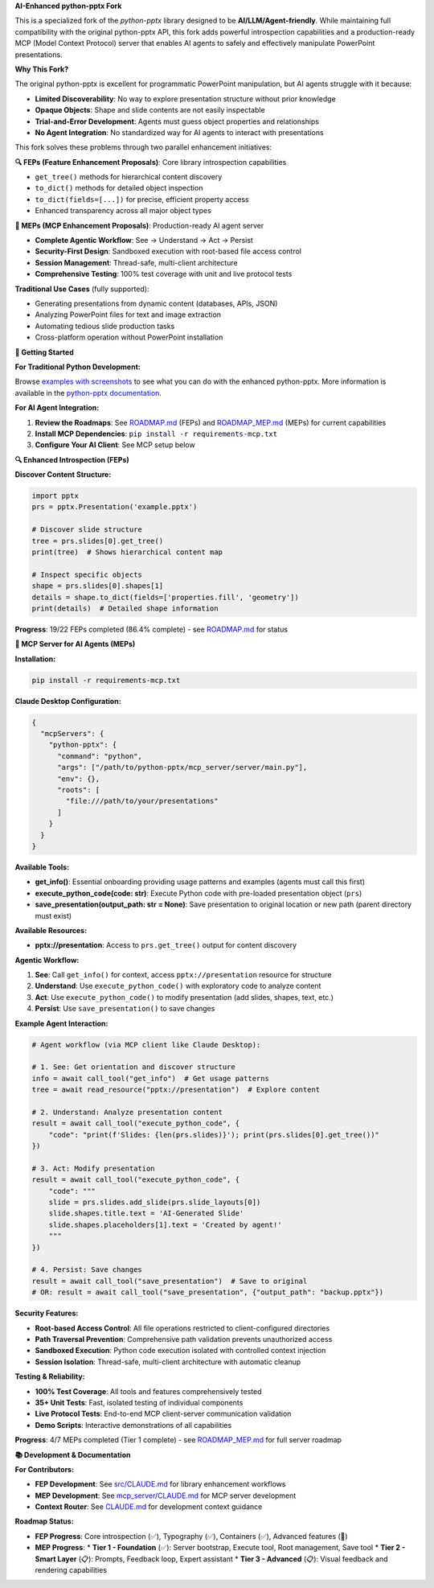 **AI-Enhanced python-pptx Fork**

This is a specialized fork of the *python-pptx* library designed to be **AI/LLM/Agent-friendly**. 
While maintaining full compatibility with the original python-pptx API, this fork adds powerful 
introspection capabilities and a production-ready MCP (Model Context Protocol) server that enables 
AI agents to safely and effectively manipulate PowerPoint presentations.

**Why This Fork?**

The original python-pptx is excellent for programmatic PowerPoint manipulation, but AI agents 
struggle with it because:

* **Limited Discoverability**: No way to explore presentation structure without prior knowledge
* **Opaque Objects**: Shape and slide contents are not easily inspectable  
* **Trial-and-Error Development**: Agents must guess object properties and relationships
* **No Agent Integration**: No standardized way for AI agents to interact with presentations

This fork solves these problems through two parallel enhancement initiatives:

**🔍 FEPs (Feature Enhancement Proposals)**: Core library introspection capabilities

* ``get_tree()`` methods for hierarchical content discovery
* ``to_dict()`` methods for detailed object inspection  
* ``to_dict(fields=[...])`` for precise, efficient property access
* Enhanced transparency across all major object types

**🤖 MEPs (MCP Enhancement Proposals)**: Production-ready AI agent server

* **Complete Agentic Workflow**: See → Understand → Act → Persist
* **Security-First Design**: Sandboxed execution with root-based file access control
* **Session Management**: Thread-safe, multi-client architecture  
* **Comprehensive Testing**: 100% test coverage with unit and live protocol tests

**Traditional Use Cases** (fully supported):

* Generating presentations from dynamic content (databases, APIs, JSON)
* Analyzing PowerPoint files for text and image extraction  
* Automating tedious slide production tasks
* Cross-platform operation without PowerPoint installation

**🚀 Getting Started**

**For Traditional Python Development:**

Browse `examples with screenshots`_ to see what you can do with the enhanced python-pptx.
More information is available in the `python-pptx documentation`_.

**For AI Agent Integration:**

1. **Review the Roadmaps**: See `ROADMAP.md`_ (FEPs) and `ROADMAP_MEP.md`_ (MEPs) for current capabilities
2. **Install MCP Dependencies**: ``pip install -r requirements-mcp.txt``
3. **Configure Your AI Client**: See MCP setup below

**🔍 Enhanced Introspection (FEPs)**

**Discover Content Structure:**

.. code-block:: python

    import pptx
    prs = pptx.Presentation('example.pptx')
    
    # Discover slide structure
    tree = prs.slides[0].get_tree()
    print(tree)  # Shows hierarchical content map
    
    # Inspect specific objects
    shape = prs.slides[0].shapes[1]
    details = shape.to_dict(fields=['properties.fill', 'geometry'])
    print(details)  # Detailed shape information

**Progress**: 19/22 FEPs completed (86.4% complete) - see `ROADMAP.md`_ for status

**🤖 MCP Server for AI Agents (MEPs)**

**Installation:**

.. code-block:: bash

    pip install -r requirements-mcp.txt

**Claude Desktop Configuration:**

.. code-block:: json

    {
      "mcpServers": {
        "python-pptx": {
          "command": "python",
          "args": ["/path/to/python-pptx/mcp_server/server/main.py"],
          "env": {},
          "roots": [
            "file:///path/to/your/presentations"
          ]
        }
      }
    }

**Available Tools:**

* **get_info()**: Essential onboarding providing usage patterns and examples (agents must call this first)
* **execute_python_code(code: str)**: Execute Python code with pre-loaded presentation object (``prs``)
* **save_presentation(output_path: str = None)**: Save presentation to original location or new path (parent directory must exist)

**Available Resources:**

* **pptx://presentation**: Access to ``prs.get_tree()`` output for content discovery

**Agentic Workflow:**

1. **See**: Call ``get_info()`` for context, access ``pptx://presentation`` resource for structure
2. **Understand**: Use ``execute_python_code()`` with exploratory code to analyze content  
3. **Act**: Use ``execute_python_code()`` to modify presentation (add slides, shapes, text, etc.)
4. **Persist**: Use ``save_presentation()`` to save changes

**Example Agent Interaction:**

.. code-block:: python

    # Agent workflow (via MCP client like Claude Desktop):
    
    # 1. See: Get orientation and discover structure
    info = await call_tool("get_info")  # Get usage patterns
    tree = await read_resource("pptx://presentation")  # Explore content
    
    # 2. Understand: Analyze presentation content
    result = await call_tool("execute_python_code", {
        "code": "print(f'Slides: {len(prs.slides)}'); print(prs.slides[0].get_tree())"
    })
    
    # 3. Act: Modify presentation  
    result = await call_tool("execute_python_code", {
        "code": """
        slide = prs.slides.add_slide(prs.slide_layouts[0])
        slide.shapes.title.text = 'AI-Generated Slide'
        slide.shapes.placeholders[1].text = 'Created by agent!'
        """
    })
    
    # 4. Persist: Save changes
    result = await call_tool("save_presentation")  # Save to original
    # OR: result = await call_tool("save_presentation", {"output_path": "backup.pptx"})

**Security Features:**

* **Root-based Access Control**: All file operations restricted to client-configured directories
* **Path Traversal Prevention**: Comprehensive path validation prevents unauthorized access
* **Sandboxed Execution**: Python code execution isolated with controlled context injection
* **Session Isolation**: Thread-safe, multi-client architecture with automatic cleanup

**Testing & Reliability:**

* **100% Test Coverage**: All tools and features comprehensively tested
* **35+ Unit Tests**: Fast, isolated testing of individual components  
* **Live Protocol Tests**: End-to-end MCP client-server communication validation
* **Demo Scripts**: Interactive demonstrations of all capabilities

**Progress**: 4/7 MEPs completed (Tier 1 complete) - see `ROADMAP_MEP.md`_ for full server roadmap

**📚 Development & Documentation**

**For Contributors:**

* **FEP Development**: See `src/CLAUDE.md`_ for library enhancement workflows
* **MEP Development**: See `mcp_server/CLAUDE.md`_ for MCP server development
* **Context Router**: See `CLAUDE.md`_ for development context guidance

**Roadmap Status:**

* **FEP Progress**: Core introspection (✅), Typography (✅), Containers (✅), Advanced features (🚧)
* **MEP Progress**: 
  * **Tier 1 - Foundation** (✅): Server bootstrap, Execute tool, Root management, Save tool
  * **Tier 2 - Smart Layer** (📋): Prompts, Feedback loop, Expert assistant  
  * **Tier 3 - Advanced** (📋): Visual feedback and rendering capabilities

.. _`python-pptx documentation`:
   https://python-pptx.readthedocs.org/en/latest/

.. _`examples with screenshots`:
   https://python-pptx.readthedocs.org/en/latest/user/quickstart.html

.. _`ROADMAP.md`:
   https://github.com/oneryalcin/python-pptx/blob/master/ROADMAP.md

.. _`ROADMAP_MEP.md`:
   https://github.com/oneryalcin/python-pptx/blob/master/ROADMAP_MEP.md

.. _`src/CLAUDE.md`:
   https://github.com/oneryalcin/python-pptx/blob/master/src/CLAUDE.md

.. _`mcp_server/CLAUDE.md`:
   https://github.com/oneryalcin/python-pptx/blob/master/mcp_server/CLAUDE.md

.. _`CLAUDE.md`:
   https://github.com/oneryalcin/python-pptx/blob/master/CLAUDE.md
